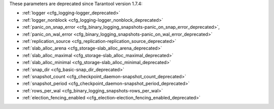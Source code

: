 .. _cfg_deprecated:

These parameters are deprecated since Tarantool version 1.7.4:

* :ref:`logger <cfg_logging-logger_deprecated>`
* :ref:`logger_nonblock <cfg_logging-logger_nonblock_deprecated>`
* :ref:`panic_on_snap_error <cfg_binary_logging_snapshots-panic_on_snap_error_deprecated>`,
* :ref:`panic_on_wal_error <cfg_binary_logging_snapshots-panic_on_wal_error_deprecated>`
* :ref:`replication_source <cfg_replication-replication_source_deprecated>`
* :ref:`slab_alloc_arena <cfg_storage-slab_alloc_arena_deprecated>`
* :ref:`slab_alloc_maximal <cfg_storage-slab_alloc_maximal_deprecated>`
* :ref:`slab_alloc_minimal <cfg_storage-slab_alloc_minimal_deprecated>`
* :ref:`snap_dir <cfg_basic-snap_dir_deprecated>`
* :ref:`snapshot_count <cfg_checkpoint_daemon-snapshot_count_deprecated>`
* :ref:`snapshot_period <cfg_checkpoint_daemon-snapshot_period_deprecated>`
* :ref:`rows_per_wal <cfg_binary_logging_snapshots-rows_per_wal>`
* :ref:`election_fencing_enabled <cfg_election-election_fencing_enabled_deprecated>`

.. _cfg_logging-logger_deprecated:

.. confval:: logger

    **Deprecated** in favor of :ref:`log <cfg_logging-log>`.
    The parameter was only renamed,
    while the type, values and semantics remained intact.
    
.. _cfg_logging-logger_nonblock_deprecated:

.. confval:: logger_nonblock

    **Deprecated** in favor of :ref:`log_nonblock <cfg_logging-log_nonblock>`.
    The parameter was only renamed,
    while the type, values and semantics remained intact.

.. _cfg_binary_logging_snapshots-panic_on_snap_error_deprecated:

.. confval:: panic_on_snap_error

    **Deprecated** in favor of
    :ref:`force_recovery <cfg_binary_logging_snapshots-force_recovery>`.

    If there is an error while reading a snapshot file
    (at server instance start), abort.

    |
    | Type: boolean
    | Default: true
    | Dynamic: no

.. _cfg_binary_logging_snapshots-panic_on_wal_error_deprecated:

.. confval:: panic_on_wal_error

    **Deprecated** in favor of
    :ref:`force_recovery <cfg_binary_logging_snapshots-force_recovery>`.

    |
    | Type: boolean
    | Default: true
    | Dynamic: yes

.. _cfg_replication-replication_source_deprecated:

.. confval:: replication_source

    **Deprecated** in favor of
    :ref:`replication <cfg_replication-replication>`.
    The parameter was only renamed,
    while the type, values and semantics remained intact.

.. _cfg_storage-slab_alloc_arena_deprecated:

.. confval:: slab_alloc_arena

    **Deprecated** in favor of
    :ref:`memtx_memory <cfg_storage-memtx_memory>`.
    
    How much memory Tarantool allocates to actually store tuples, **in gigabytes**.
    When the limit is reached, INSERT or UPDATE requests begin failing with
    error :errcode:`ER_MEMORY_ISSUE`. While the server does not go beyond the
    defined limit to allocate tuples, there is additional memory used to store
    indexes and connection information. Depending on actual configuration and
    workload, Tarantool can consume up to 20% more than the limit set here.

    |
    | Type: float
    | Default: 1.0
    | Dynamic: no

.. _cfg_storage-slab_alloc_maximal_deprecated:

.. confval:: slab_alloc_maximal

    **Deprecated** in favor of
    :ref:`memtx_max_tuple_size <cfg_storage-memtx_max_tuple_size>`.
    The parameter was only renamed,
    while the type, values and semantics remained intact.

.. _cfg_storage-slab_alloc_minimal_deprecated:

.. confval:: slab_alloc_minimal

    **Deprecated** in favor of
    :ref:`memtx_min_tuple_size <cfg_storage-memtx_min_tuple_size>`.
    The parameter was only renamed,
    while the type, values and semantics remained intact.

.. _cfg_basic-snap_dir_deprecated:

.. confval:: snap_dir

    **Deprecated** in favor of :ref:`memtx_dir <cfg_basic-memtx_dir>`.
    The parameter was only renamed,
    while the type, values and semantics remained intact.

.. _cfg_checkpoint_daemon-snapshot_period_deprecated:

.. confval:: snapshot_period

    **Deprecated** in favor of
    :ref:`checkpoint_interval <cfg_checkpoint_daemon-checkpoint_interval>`.
    The parameter was only renamed,
    while the type, values and semantics remained intact.

.. _cfg_checkpoint_daemon-snapshot_count_deprecated:

.. confval:: snapshot_count

    **Deprecated** in favor of
    :ref:`checkpoint_count <cfg_checkpoint_daemon-checkpoint_count>`.
    The parameter was only renamed,
    while the type, values and semantics remained intact.

.. _cfg_binary_logging_snapshots-rows_per_wal:

.. confval:: rows_per_wal

    **Deprecated** in favor of
    :ref:`wal_max_size <cfg_binary_logging_snapshots-wal_max_size>`.
    The parameter does not allow to properly limit size of WAL logs.

.. _cfg_election-election_fencing_enabled_deprecated:

.. confval:: election_fencing_enabled

    **Deprecated** in Tarantool v2.11 in favor of
    :ref:`election_fencing_mode <cfg_replication-election_fencing_mode>`.

    The parameter does not allow using the ``strict`` fencing mode. Setting to ``true``
    is equivalent to setting the ``soft``
    :ref:`election_fencing_mode <cfg_replication-election_fencing_mode>`.
    Setting to ``false`` is equivalent to setting the ``off``
    :ref:`election_fencing_mode <cfg_replication-election_fencing_mode>`.

    |
    | Type: boolean
    | Default: true
    | Environment variable: TT_ELECTION_FENCING_ENABLED
    | Dynamic: yes
